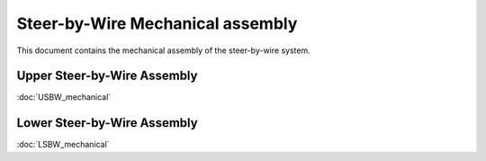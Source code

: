 Steer-by-Wire Mechanical assembly
==================================

This document contains the mechanical assembly of the steer-by-wire system.

.. image:: ../imgs/Mechanical/SBW_5.jpg
    :width: 100%
    :align: center
    :alt: Steer By Wire Assembly

Upper Steer-by-Wire Assembly
-----------------------------
:doc:`USBW_mechanical`

Lower Steer-by-Wire Assembly
-----------------------------
:doc:`LSBW_mechanical`